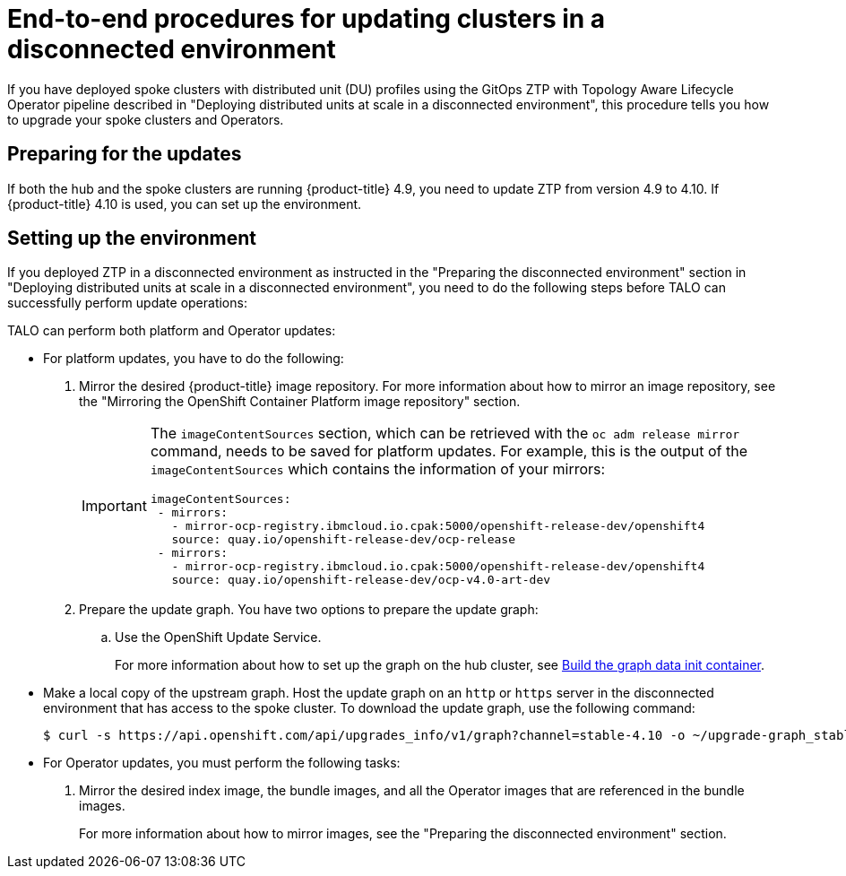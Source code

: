 // Module included in the following assemblies:
// Epic CNF-2600 (CNF-2133) (4.10), Story TELCODOCS-285
// * scalability_and_performance/ztp-deploying-disconnected.adoc

:_content-type: PROCEDURE
[id="talo-platform-prepare-end-to-end_{context}"]
= End-to-end procedures for updating clusters in a disconnected environment


If you have deployed spoke clusters with distributed unit (DU) profiles using the GitOps ZTP with Topology Aware Lifecycle Operator pipeline described in "Deploying distributed units at scale in a disconnected environment", this procedure tells you how to upgrade your spoke clusters and Operators.

[id="talo-platform-prepare-for-update_{context}"]
== Preparing for the updates

If both the hub and the spoke clusters are running {product-title} 4.9, you need to update ZTP from version 4.9 to 4.10. If {product-title} 4.10 is used, you can set up the environment.

[id="talo-platform-prepare-for-update-env-setup_{context}"]
== Setting up the environment

If you deployed ZTP in a disconnected environment as instructed in the "Preparing the disconnected environment" section in "Deploying distributed units at scale in a disconnected environment", you need to do the following steps before TALO can successfully perform update operations:

TALO can perform both platform and Operator updates:

* For platform updates, you have to do the following:
+
. Mirror the desired {product-title} image repository. For more information about how to mirror an image repository, see the "Mirroring the OpenShift Container Platform image repository" section.
+
[IMPORTANT]
====
The `imageContentSources` section, which can be retrieved with the `oc adm release mirror` command, needs to be saved for platform updates.
For example, this is the output of the `imageContentSources` which contains the information of your mirrors:

[source,terminal]
----
imageContentSources:
 - mirrors:
   - mirror-ocp-registry.ibmcloud.io.cpak:5000/openshift-release-dev/openshift4
   source: quay.io/openshift-release-dev/ocp-release
 - mirrors:
   - mirror-ocp-registry.ibmcloud.io.cpak:5000/openshift-release-dev/openshift4
   source: quay.io/openshift-release-dev/ocp-v4.0-art-dev
----
====

. Prepare the update graph. You have two options to prepare the update graph:

.. Use the OpenShift Update Service.
+
For more information about how to set up the graph on the hub cluster, see link:https://access.redhat.com/documentation/en-us/red_hat_advanced_cluster_management_for_kubernetes/2.4/html/clusters/managing-your-clusters#build-the-graph-data-init-container[Build the graph data init container].

* Make a local copy of the upstream graph. Host the update graph on an `http` or `https` server in the disconnected environment that has access to the spoke cluster. To download the update graph, use the following command:
+
[source,terminal]
----
$ curl -s https://api.openshift.com/api/upgrades_info/v1/graph?channel=stable-4.10 -o ~/upgrade-graph_stable-4.10
----

* For Operator updates, you must perform the following tasks:
+
. Mirror the desired index image, the bundle images, and all the Operator images that are referenced in the bundle images.
+
For more information about how to mirror images, see the "Preparing the disconnected environment" section.
